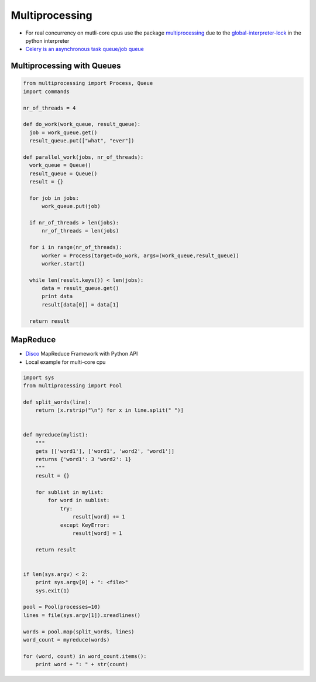 ################
Multiprocessing
################

* For real concurrency on mutli-core cpus use the package `multiprocessing <http://docs.python.org/library/multiprocessing.html>`_ due to the `global-interpreter-lock <http://docs.python.org/glossary.html#term-global-interpreter-lock>`_ in the python interpreter

* `Celery is an asynchronous task queue/job queue <http://celeryproject.org/>`_

Multiprocessing with Queues
============================

.. code-block:: python

  from multiprocessing import Process, Queue
  import commands

  nr_of_threads = 4

  def do_work(work_queue, result_queue):
    job = work_queue.get()
    result_queue.put(["what", "ever"])

  def parallel_work(jobs, nr_of_threads):
    work_queue = Queue()
    result_queue = Queue()
    result = {}

    for job in jobs:
        work_queue.put(job)

    if nr_of_threads > len(jobs):
        nr_of_threads = len(jobs)

    for i in range(nr_of_threads):
        worker = Process(target=do_work, args=(work_queue,result_queue))
        worker.start()

    while len(result.keys()) < len(jobs):
        data = result_queue.get()
        print data
        result[data[0]] = data[1]

    return result


MapReduce
==========

* `Disco <http://discoproject.com/>`_ MapReduce Framework with Python API
* Local example for multi-core cpu

.. code-block:: python

  import sys
  from multiprocessing import Pool

  def split_words(line):
      return [x.rstrip("\n") for x in line.split(" ")]


  def myreduce(mylist):
      """
      gets [['word1'], ['word1', 'word2', 'word1']]
      returns {'word1': 3 'word2': 1}
      """
      result = {}

      for sublist in mylist:
          for word in sublist:
              try:
                  result[word] += 1
              except KeyError:
                  result[word] = 1

      return result


  if len(sys.argv) < 2:
      print sys.argv[0] + ": <file>"
      sys.exit(1)

  pool = Pool(processes=10)
  lines = file(sys.argv[1]).xreadlines()

  words = pool.map(split_words, lines)
  word_count = myreduce(words)

  for (word, count) in word_count.items():
      print word + ": " + str(count)

